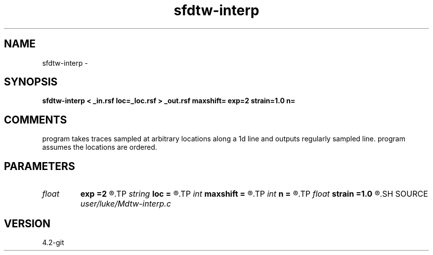 .TH sfdtw-interp 1  "APRIL 2023" Madagascar "Madagascar Manuals"
.SH NAME
sfdtw-interp \- 
.SH SYNOPSIS
.B sfdtw-interp < _in.rsf loc=_loc.rsf > _out.rsf maxshift= exp=2 strain=1.0 n=
.SH COMMENTS
program takes traces sampled at arbitrary locations along a 1d line 
and outputs regularly sampled line.
program assumes the locations are ordered.

.SH PARAMETERS
.PD 0
.TP
.I float  
.B exp
.B =2
.R  	error exponent (g-f)^exp
.TP
.I string 
.B loc
.B =
.R  	auxiliary input file name
.TP
.I int    
.B maxshift
.B =
.R  	maximum shift to be tested
.TP
.I int    
.B n
.B =
.R  	number of traces in output
.TP
.I float  
.B strain
.B =1.0
.R  	maximum strain for dtw
.SH SOURCE
.I user/luke/Mdtw-interp.c
.SH VERSION
4.2-git
